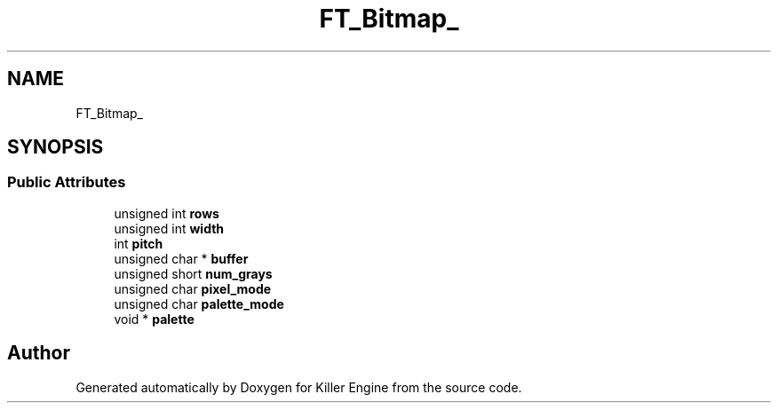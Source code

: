 .TH "FT_Bitmap_" 3 "Thu Jan 10 2019" "Killer Engine" \" -*- nroff -*-
.ad l
.nh
.SH NAME
FT_Bitmap_
.SH SYNOPSIS
.br
.PP
.SS "Public Attributes"

.in +1c
.ti -1c
.RI "unsigned int \fBrows\fP"
.br
.ti -1c
.RI "unsigned int \fBwidth\fP"
.br
.ti -1c
.RI "int \fBpitch\fP"
.br
.ti -1c
.RI "unsigned char * \fBbuffer\fP"
.br
.ti -1c
.RI "unsigned short \fBnum_grays\fP"
.br
.ti -1c
.RI "unsigned char \fBpixel_mode\fP"
.br
.ti -1c
.RI "unsigned char \fBpalette_mode\fP"
.br
.ti -1c
.RI "void * \fBpalette\fP"
.br
.in -1c

.SH "Author"
.PP 
Generated automatically by Doxygen for Killer Engine from the source code\&.
